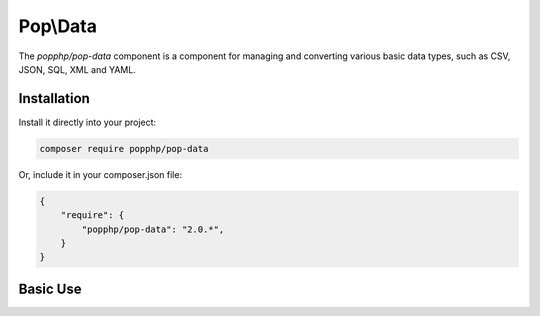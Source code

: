 Pop\\Data
=========

The `popphp/pop-data` component is a component for managing and converting various basic data types,
such as CSV, JSON, SQL, XML and YAML.

Installation
------------

Install it directly into your project:

.. code-block:: bash

    composer require popphp/pop-data

Or, include it in your composer.json file:

.. code-block:: json

    {
        "require": {
            "popphp/pop-data": "2.0.*",
        }
    }

Basic Use
---------
